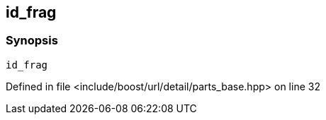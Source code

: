 :relfileprefix: ../../../../../
[#23C30F94E68D63AEE1420B2CC394D6854E927F57]
== id_frag



=== Synopsis

[source,cpp,subs="verbatim,macros,-callouts"]
----
id_frag
----

Defined in file <include/boost/url/detail/parts_base.hpp> on line 32

